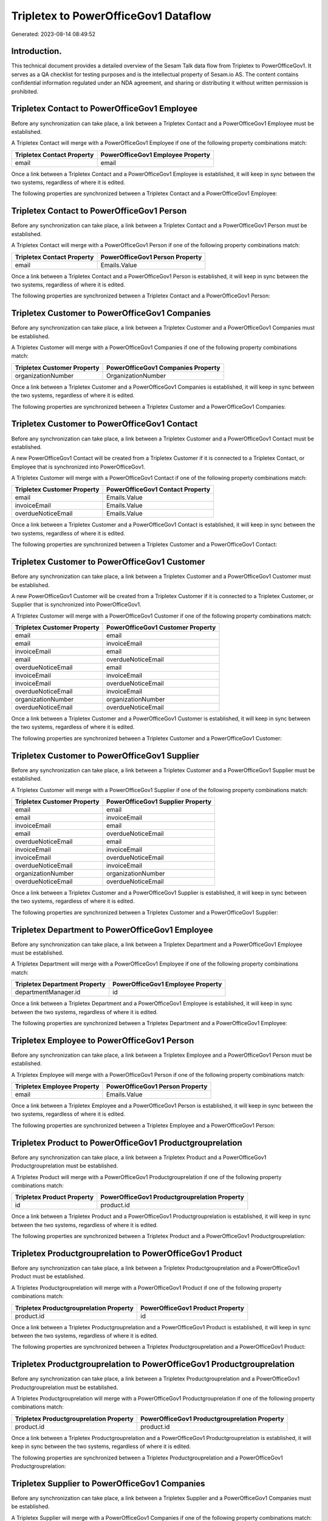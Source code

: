 =====================================
Tripletex to PowerOfficeGov1 Dataflow
=====================================

Generated: 2023-08-14 08:49:52

Introduction.
------------

This technical document provides a detailed overview of the Sesam Talk data flow from Tripletex to PowerOfficeGov1. It serves as a QA checklist for testing purposes and is the intellectual property of Sesam.io AS. The content contains confidential information regulated under an NDA agreement, and sharing or distributing it without written permission is prohibited.

Tripletex Contact to PowerOfficeGov1 Employee
---------------------------------------------
Before any synchronization can take place, a link between a Tripletex Contact and a PowerOfficeGov1 Employee must be established.

A Tripletex Contact will merge with a PowerOfficeGov1 Employee if one of the following property combinations match:

.. list-table::
   :header-rows: 1

   * - Tripletex Contact Property
     - PowerOfficeGov1 Employee Property
   * - email
     - email

Once a link between a Tripletex Contact and a PowerOfficeGov1 Employee is established, it will keep in sync between the two systems, regardless of where it is edited.

The following properties are synchronized between a Tripletex Contact and a PowerOfficeGov1 Employee:

.. list-table::
   :header-rows: 1

   * - Tripletex Contact Property
     - PowerOfficeGov1 Employee Property
     - PowerOfficeGov1 Data Type


Tripletex Contact to PowerOfficeGov1 Person
-------------------------------------------
Before any synchronization can take place, a link between a Tripletex Contact and a PowerOfficeGov1 Person must be established.

A Tripletex Contact will merge with a PowerOfficeGov1 Person if one of the following property combinations match:

.. list-table::
   :header-rows: 1

   * - Tripletex Contact Property
     - PowerOfficeGov1 Person Property
   * - email
     - Emails.Value

Once a link between a Tripletex Contact and a PowerOfficeGov1 Person is established, it will keep in sync between the two systems, regardless of where it is edited.

The following properties are synchronized between a Tripletex Contact and a PowerOfficeGov1 Person:

.. list-table::
   :header-rows: 1

   * - Tripletex Contact Property
     - PowerOfficeGov1 Person Property
     - PowerOfficeGov1 Data Type


Tripletex Customer to PowerOfficeGov1 Companies
-----------------------------------------------
Before any synchronization can take place, a link between a Tripletex Customer and a PowerOfficeGov1 Companies must be established.

A Tripletex Customer will merge with a PowerOfficeGov1 Companies if one of the following property combinations match:

.. list-table::
   :header-rows: 1

   * - Tripletex Customer Property
     - PowerOfficeGov1 Companies Property
   * - organizationNumber
     - OrganizationNumber

Once a link between a Tripletex Customer and a PowerOfficeGov1 Companies is established, it will keep in sync between the two systems, regardless of where it is edited.

The following properties are synchronized between a Tripletex Customer and a PowerOfficeGov1 Companies:

.. list-table::
   :header-rows: 1

   * - Tripletex Customer Property
     - PowerOfficeGov1 Companies Property
     - PowerOfficeGov1 Data Type


Tripletex Customer to PowerOfficeGov1 Contact
---------------------------------------------
Before any synchronization can take place, a link between a Tripletex Customer and a PowerOfficeGov1 Contact must be established.

A new PowerOfficeGov1 Contact will be created from a Tripletex Customer if it is connected to a Tripletex Contact, or Employee that is synchronized into PowerOfficeGov1.

A Tripletex Customer will merge with a PowerOfficeGov1 Contact if one of the following property combinations match:

.. list-table::
   :header-rows: 1

   * - Tripletex Customer Property
     - PowerOfficeGov1 Contact Property
   * - email
     - Emails.Value
   * - invoiceEmail
     - Emails.Value
   * - overdueNoticeEmail
     - Emails.Value

Once a link between a Tripletex Customer and a PowerOfficeGov1 Contact is established, it will keep in sync between the two systems, regardless of where it is edited.

The following properties are synchronized between a Tripletex Customer and a PowerOfficeGov1 Contact:

.. list-table::
   :header-rows: 1

   * - Tripletex Customer Property
     - PowerOfficeGov1 Contact Property
     - PowerOfficeGov1 Data Type


Tripletex Customer to PowerOfficeGov1 Customer
----------------------------------------------
Before any synchronization can take place, a link between a Tripletex Customer and a PowerOfficeGov1 Customer must be established.

A new PowerOfficeGov1 Customer will be created from a Tripletex Customer if it is connected to a Tripletex Customer, or Supplier that is synchronized into PowerOfficeGov1.

A Tripletex Customer will merge with a PowerOfficeGov1 Customer if one of the following property combinations match:

.. list-table::
   :header-rows: 1

   * - Tripletex Customer Property
     - PowerOfficeGov1 Customer Property
   * - email
     - email
   * - email
     - invoiceEmail
   * - invoiceEmail
     - email
   * - email
     - overdueNoticeEmail
   * - overdueNoticeEmail
     - email
   * - invoiceEmail
     - invoiceEmail
   * - invoiceEmail
     - overdueNoticeEmail
   * - overdueNoticeEmail
     - invoiceEmail
   * - organizationNumber
     - organizationNumber
   * - overdueNoticeEmail
     - overdueNoticeEmail

Once a link between a Tripletex Customer and a PowerOfficeGov1 Customer is established, it will keep in sync between the two systems, regardless of where it is edited.

The following properties are synchronized between a Tripletex Customer and a PowerOfficeGov1 Customer:

.. list-table::
   :header-rows: 1

   * - Tripletex Customer Property
     - PowerOfficeGov1 Customer Property
     - PowerOfficeGov1 Data Type


Tripletex Customer to PowerOfficeGov1 Supplier
----------------------------------------------
Before any synchronization can take place, a link between a Tripletex Customer and a PowerOfficeGov1 Supplier must be established.

A Tripletex Customer will merge with a PowerOfficeGov1 Supplier if one of the following property combinations match:

.. list-table::
   :header-rows: 1

   * - Tripletex Customer Property
     - PowerOfficeGov1 Supplier Property
   * - email
     - email
   * - email
     - invoiceEmail
   * - invoiceEmail
     - email
   * - email
     - overdueNoticeEmail
   * - overdueNoticeEmail
     - email
   * - invoiceEmail
     - invoiceEmail
   * - invoiceEmail
     - overdueNoticeEmail
   * - overdueNoticeEmail
     - invoiceEmail
   * - organizationNumber
     - organizationNumber
   * - overdueNoticeEmail
     - overdueNoticeEmail

Once a link between a Tripletex Customer and a PowerOfficeGov1 Supplier is established, it will keep in sync between the two systems, regardless of where it is edited.

The following properties are synchronized between a Tripletex Customer and a PowerOfficeGov1 Supplier:

.. list-table::
   :header-rows: 1

   * - Tripletex Customer Property
     - PowerOfficeGov1 Supplier Property
     - PowerOfficeGov1 Data Type


Tripletex Department to PowerOfficeGov1 Employee
------------------------------------------------
Before any synchronization can take place, a link between a Tripletex Department and a PowerOfficeGov1 Employee must be established.

A Tripletex Department will merge with a PowerOfficeGov1 Employee if one of the following property combinations match:

.. list-table::
   :header-rows: 1

   * - Tripletex Department Property
     - PowerOfficeGov1 Employee Property
   * - departmentManager.id
     - id

Once a link between a Tripletex Department and a PowerOfficeGov1 Employee is established, it will keep in sync between the two systems, regardless of where it is edited.

The following properties are synchronized between a Tripletex Department and a PowerOfficeGov1 Employee:

.. list-table::
   :header-rows: 1

   * - Tripletex Department Property
     - PowerOfficeGov1 Employee Property
     - PowerOfficeGov1 Data Type


Tripletex Employee to PowerOfficeGov1 Person
--------------------------------------------
Before any synchronization can take place, a link between a Tripletex Employee and a PowerOfficeGov1 Person must be established.

A Tripletex Employee will merge with a PowerOfficeGov1 Person if one of the following property combinations match:

.. list-table::
   :header-rows: 1

   * - Tripletex Employee Property
     - PowerOfficeGov1 Person Property
   * - email
     - Emails.Value

Once a link between a Tripletex Employee and a PowerOfficeGov1 Person is established, it will keep in sync between the two systems, regardless of where it is edited.

The following properties are synchronized between a Tripletex Employee and a PowerOfficeGov1 Person:

.. list-table::
   :header-rows: 1

   * - Tripletex Employee Property
     - PowerOfficeGov1 Person Property
     - PowerOfficeGov1 Data Type


Tripletex Product to PowerOfficeGov1 Productgrouprelation
---------------------------------------------------------
Before any synchronization can take place, a link between a Tripletex Product and a PowerOfficeGov1 Productgrouprelation must be established.

A Tripletex Product will merge with a PowerOfficeGov1 Productgrouprelation if one of the following property combinations match:

.. list-table::
   :header-rows: 1

   * - Tripletex Product Property
     - PowerOfficeGov1 Productgrouprelation Property
   * - id
     - product.id

Once a link between a Tripletex Product and a PowerOfficeGov1 Productgrouprelation is established, it will keep in sync between the two systems, regardless of where it is edited.

The following properties are synchronized between a Tripletex Product and a PowerOfficeGov1 Productgrouprelation:

.. list-table::
   :header-rows: 1

   * - Tripletex Product Property
     - PowerOfficeGov1 Productgrouprelation Property
     - PowerOfficeGov1 Data Type


Tripletex Productgrouprelation to PowerOfficeGov1 Product
---------------------------------------------------------
Before any synchronization can take place, a link between a Tripletex Productgrouprelation and a PowerOfficeGov1 Product must be established.

A Tripletex Productgrouprelation will merge with a PowerOfficeGov1 Product if one of the following property combinations match:

.. list-table::
   :header-rows: 1

   * - Tripletex Productgrouprelation Property
     - PowerOfficeGov1 Product Property
   * - product.id
     - id

Once a link between a Tripletex Productgrouprelation and a PowerOfficeGov1 Product is established, it will keep in sync between the two systems, regardless of where it is edited.

The following properties are synchronized between a Tripletex Productgrouprelation and a PowerOfficeGov1 Product:

.. list-table::
   :header-rows: 1

   * - Tripletex Productgrouprelation Property
     - PowerOfficeGov1 Product Property
     - PowerOfficeGov1 Data Type


Tripletex Productgrouprelation to PowerOfficeGov1 Productgrouprelation
----------------------------------------------------------------------
Before any synchronization can take place, a link between a Tripletex Productgrouprelation and a PowerOfficeGov1 Productgrouprelation must be established.

A Tripletex Productgrouprelation will merge with a PowerOfficeGov1 Productgrouprelation if one of the following property combinations match:

.. list-table::
   :header-rows: 1

   * - Tripletex Productgrouprelation Property
     - PowerOfficeGov1 Productgrouprelation Property
   * - product.id
     - product.id

Once a link between a Tripletex Productgrouprelation and a PowerOfficeGov1 Productgrouprelation is established, it will keep in sync between the two systems, regardless of where it is edited.

The following properties are synchronized between a Tripletex Productgrouprelation and a PowerOfficeGov1 Productgrouprelation:

.. list-table::
   :header-rows: 1

   * - Tripletex Productgrouprelation Property
     - PowerOfficeGov1 Productgrouprelation Property
     - PowerOfficeGov1 Data Type


Tripletex Supplier to PowerOfficeGov1 Companies
-----------------------------------------------
Before any synchronization can take place, a link between a Tripletex Supplier and a PowerOfficeGov1 Companies must be established.

A Tripletex Supplier will merge with a PowerOfficeGov1 Companies if one of the following property combinations match:

.. list-table::
   :header-rows: 1

   * - Tripletex Supplier Property
     - PowerOfficeGov1 Companies Property
   * - organizationNumber
     - OrganizationNumber

Once a link between a Tripletex Supplier and a PowerOfficeGov1 Companies is established, it will keep in sync between the two systems, regardless of where it is edited.

The following properties are synchronized between a Tripletex Supplier and a PowerOfficeGov1 Companies:

.. list-table::
   :header-rows: 1

   * - Tripletex Supplier Property
     - PowerOfficeGov1 Companies Property
     - PowerOfficeGov1 Data Type


Tripletex Supplier to PowerOfficeGov1 Contact
---------------------------------------------
Before any synchronization can take place, a link between a Tripletex Supplier and a PowerOfficeGov1 Contact must be established.

A Tripletex Supplier will merge with a PowerOfficeGov1 Contact if one of the following property combinations match:

.. list-table::
   :header-rows: 1

   * - Tripletex Supplier Property
     - PowerOfficeGov1 Contact Property
   * - email
     - Emails.Value
   * - invoiceEmail
     - Emails.Value
   * - overdueNoticeEmail
     - Emails.Value

Once a link between a Tripletex Supplier and a PowerOfficeGov1 Contact is established, it will keep in sync between the two systems, regardless of where it is edited.

The following properties are synchronized between a Tripletex Supplier and a PowerOfficeGov1 Contact:

.. list-table::
   :header-rows: 1

   * - Tripletex Supplier Property
     - PowerOfficeGov1 Contact Property
     - PowerOfficeGov1 Data Type


Tripletex Supplier to PowerOfficeGov1 Customer
----------------------------------------------
Before any synchronization can take place, a link between a Tripletex Supplier and a PowerOfficeGov1 Customer must be established.

A Tripletex Supplier will merge with a PowerOfficeGov1 Customer if one of the following property combinations match:

.. list-table::
   :header-rows: 1

   * - Tripletex Supplier Property
     - PowerOfficeGov1 Customer Property
   * - email
     - email
   * - email
     - invoiceEmail
   * - invoiceEmail
     - email
   * - email
     - overdueNoticeEmail
   * - overdueNoticeEmail
     - email
   * - invoiceEmail
     - invoiceEmail
   * - invoiceEmail
     - overdueNoticeEmail
   * - overdueNoticeEmail
     - invoiceEmail
   * - organizationNumber
     - organizationNumber
   * - overdueNoticeEmail
     - overdueNoticeEmail

Once a link between a Tripletex Supplier and a PowerOfficeGov1 Customer is established, it will keep in sync between the two systems, regardless of where it is edited.

The following properties are synchronized between a Tripletex Supplier and a PowerOfficeGov1 Customer:

.. list-table::
   :header-rows: 1

   * - Tripletex Supplier Property
     - PowerOfficeGov1 Customer Property
     - PowerOfficeGov1 Data Type


Tripletex Supplier to PowerOfficeGov1 Customers
-----------------------------------------------
Before any synchronization can take place, a link between a Tripletex Supplier and a PowerOfficeGov1 Customers must be established.

A Tripletex Supplier will merge with a PowerOfficeGov1 Customers if one of the following property combinations match:

.. list-table::
   :header-rows: 1

   * - Tripletex Supplier Property
     - PowerOfficeGov1 Customers Property
   * - organizationNumber
     - OrgNumber

Once a link between a Tripletex Supplier and a PowerOfficeGov1 Customers is established, it will keep in sync between the two systems, regardless of where it is edited.

The following properties are synchronized between a Tripletex Supplier and a PowerOfficeGov1 Customers:

.. list-table::
   :header-rows: 1

   * - Tripletex Supplier Property
     - PowerOfficeGov1 Customers Property
     - PowerOfficeGov1 Data Type


Tripletex Customer to PowerOfficeGov1 Department
------------------------------------------------
Before any synchronization can take place, a link between a Tripletex Customer and a PowerOfficeGov1 Department must be established.

A new PowerOfficeGov1 Department will be created from a Tripletex Customer if it is connected to a Tripletex Contact, Employee, or Department that is synchronized into PowerOfficeGov1.

Once a link between a Tripletex Customer and a PowerOfficeGov1 Department is established, it will keep in sync between the two systems, regardless of where it is edited.

The following properties are synchronized between a Tripletex Customer and a PowerOfficeGov1 Department:

.. list-table::
   :header-rows: 1

   * - Tripletex Customer Property
     - PowerOfficeGov1 Department Property
     - PowerOfficeGov1 Data Type


Tripletex Department to PowerOfficeGov1 Contact
-----------------------------------------------
Before any synchronization can take place, a link between a Tripletex Department and a PowerOfficeGov1 Contact must be established.

A new PowerOfficeGov1 Contact will be created from a Tripletex Department if it is connected to a Tripletex Contact, or Employee that is synchronized into PowerOfficeGov1.

Once a link between a Tripletex Department and a PowerOfficeGov1 Contact is established, it will keep in sync between the two systems, regardless of where it is edited.

The following properties are synchronized between a Tripletex Department and a PowerOfficeGov1 Contact:

.. list-table::
   :header-rows: 1

   * - Tripletex Department Property
     - PowerOfficeGov1 Contact Property
     - PowerOfficeGov1 Data Type


Tripletex Department to PowerOfficeGov1 Customer
------------------------------------------------
Before any synchronization can take place, a link between a Tripletex Department and a PowerOfficeGov1 Customer must be established.

A new PowerOfficeGov1 Customer will be created from a Tripletex Department if it is connected to a Tripletex Customer, or Supplier that is synchronized into PowerOfficeGov1.

Once a link between a Tripletex Department and a PowerOfficeGov1 Customer is established, it will keep in sync between the two systems, regardless of where it is edited.

The following properties are synchronized between a Tripletex Department and a PowerOfficeGov1 Customer:

.. list-table::
   :header-rows: 1

   * - Tripletex Department Property
     - PowerOfficeGov1 Customer Property
     - PowerOfficeGov1 Data Type


Tripletex Contact to PowerOfficeGov1 Contactperson
--------------------------------------------------
Every Tripletex Contact will be synchronized with a PowerOfficeGov1 Contactperson.

Once a link between a Tripletex Contact and a PowerOfficeGov1 Contactperson is established, it will keep in sync between the two systems, regardless of where it is edited.

The following properties are synchronized between a Tripletex Contact and a PowerOfficeGov1 Contactperson:

.. list-table::
   :header-rows: 1

   * - Tripletex Contact Property
     - PowerOfficeGov1 Contactperson Property
     - PowerOfficeGov1 Data Type


Tripletex Customer to PowerOfficeGov1 Customers
-----------------------------------------------
Every Tripletex Customer will be synchronized with a PowerOfficeGov1 Customers.

If a matching PowerOfficeGov1 Customers already exists, the Tripletex Customer will be merged with the existing one.
If no matching PowerOfficeGov1 Customers is found, a new PowerOfficeGov1 Customers will be created.

A Tripletex Customer will merge with a PowerOfficeGov1 Customers if one of the following property combinations match:

.. list-table::
   :header-rows: 1

   * - Tripletex Customer Property
     - PowerOfficeGov1 Customers Property
   * - organizationNumber
     - OrgNumber

Once a link between a Tripletex Customer and a PowerOfficeGov1 Customers is established, it will keep in sync between the two systems, regardless of where it is edited.

The following properties are synchronized between a Tripletex Customer and a PowerOfficeGov1 Customers:

.. list-table::
   :header-rows: 1

   * - Tripletex Customer Property
     - PowerOfficeGov1 Customers Property
     - PowerOfficeGov1 Data Type


Tripletex Customercategory to PowerOfficeGov1 Customercategory
--------------------------------------------------------------
Every Tripletex Customercategory will be synchronized with a PowerOfficeGov1 Customercategory.

Once a link between a Tripletex Customercategory and a PowerOfficeGov1 Customercategory is established, it will keep in sync between the two systems, regardless of where it is edited.

The following properties are synchronized between a Tripletex Customercategory and a PowerOfficeGov1 Customercategory:

.. list-table::
   :header-rows: 1

   * - Tripletex Customercategory Property
     - PowerOfficeGov1 Customercategory Property
     - PowerOfficeGov1 Data Type


Tripletex Department to PowerOfficeGov1 Department
--------------------------------------------------
Every Tripletex Department will be synchronized with a PowerOfficeGov1 Department.

Once a link between a Tripletex Department and a PowerOfficeGov1 Department is established, it will keep in sync between the two systems, regardless of where it is edited.

The following properties are synchronized between a Tripletex Department and a PowerOfficeGov1 Department:

.. list-table::
   :header-rows: 1

   * - Tripletex Department Property
     - PowerOfficeGov1 Department Property
     - PowerOfficeGov1 Data Type


Tripletex Department to PowerOfficeGov1 Departments
---------------------------------------------------
Every Tripletex Department will be synchronized with a PowerOfficeGov1 Departments.

Once a link between a Tripletex Department and a PowerOfficeGov1 Departments is established, it will keep in sync between the two systems, regardless of where it is edited.

The following properties are synchronized between a Tripletex Department and a PowerOfficeGov1 Departments:

.. list-table::
   :header-rows: 1

   * - Tripletex Department Property
     - PowerOfficeGov1 Departments Property
     - PowerOfficeGov1 Data Type


Tripletex Employee to PowerOfficeGov1 Employee
----------------------------------------------
Every Tripletex Employee will be synchronized with a PowerOfficeGov1 Employee.

If a matching PowerOfficeGov1 Employee already exists, the Tripletex Employee will be merged with the existing one.
If no matching PowerOfficeGov1 Employee is found, a new PowerOfficeGov1 Employee will be created.

A Tripletex Employee will merge with a PowerOfficeGov1 Employee if one of the following property combinations match:

.. list-table::
   :header-rows: 1

   * - Tripletex Employee Property
     - PowerOfficeGov1 Employee Property
   * - id
     - id
   * - email
     - email
   * - employeeNumber
     - employeeNumber
   * - nationalIdentityNumber
     - SocialSecurityNumber
   * - nationalIdentityNumber
     - nationalIdentityNumber

Once a link between a Tripletex Employee and a PowerOfficeGov1 Employee is established, it will keep in sync between the two systems, regardless of where it is edited.

The following properties are synchronized between a Tripletex Employee and a PowerOfficeGov1 Employee:

.. list-table::
   :header-rows: 1

   * - Tripletex Employee Property
     - PowerOfficeGov1 Employee Property
     - PowerOfficeGov1 Data Type


Tripletex Invoice to PowerOfficeGov1 Invoice
--------------------------------------------
Every Tripletex Invoice will be synchronized with a PowerOfficeGov1 Invoice.

Once a link between a Tripletex Invoice and a PowerOfficeGov1 Invoice is established, it will keep in sync between the two systems, regardless of where it is edited.

The following properties are synchronized between a Tripletex Invoice and a PowerOfficeGov1 Invoice:

.. list-table::
   :header-rows: 1

   * - Tripletex Invoice Property
     - PowerOfficeGov1 Invoice Property
     - PowerOfficeGov1 Data Type


Tripletex Invoice to PowerOfficeGov1 Outgoinginvoice
----------------------------------------------------
Every Tripletex Invoice will be synchronized with a PowerOfficeGov1 Outgoinginvoice.

Once a link between a Tripletex Invoice and a PowerOfficeGov1 Outgoinginvoice is established, it will keep in sync between the two systems, regardless of where it is edited.

The following properties are synchronized between a Tripletex Invoice and a PowerOfficeGov1 Outgoinginvoice:

.. list-table::
   :header-rows: 1

   * - Tripletex Invoice Property
     - PowerOfficeGov1 Outgoinginvoice Property
     - PowerOfficeGov1 Data Type


Tripletex Order to PowerOfficeGov1 Invoice
------------------------------------------
Every Tripletex Order will be synchronized with a PowerOfficeGov1 Invoice.

Once a link between a Tripletex Order and a PowerOfficeGov1 Invoice is established, it will keep in sync between the two systems, regardless of where it is edited.

The following properties are synchronized between a Tripletex Order and a PowerOfficeGov1 Invoice:

.. list-table::
   :header-rows: 1

   * - Tripletex Order Property
     - PowerOfficeGov1 Invoice Property
     - PowerOfficeGov1 Data Type


Tripletex Order to PowerOfficeGov1 Order
----------------------------------------
Every Tripletex Order will be synchronized with a PowerOfficeGov1 Order.

Once a link between a Tripletex Order and a PowerOfficeGov1 Order is established, it will keep in sync between the two systems, regardless of where it is edited.

The following properties are synchronized between a Tripletex Order and a PowerOfficeGov1 Order:

.. list-table::
   :header-rows: 1

   * - Tripletex Order Property
     - PowerOfficeGov1 Order Property
     - PowerOfficeGov1 Data Type


Tripletex Order to PowerOfficeGov1 Salesorder
---------------------------------------------
Every Tripletex Order will be synchronized with a PowerOfficeGov1 Salesorder.

Once a link between a Tripletex Order and a PowerOfficeGov1 Salesorder is established, it will keep in sync between the two systems, regardless of where it is edited.

The following properties are synchronized between a Tripletex Order and a PowerOfficeGov1 Salesorder:

.. list-table::
   :header-rows: 1

   * - Tripletex Order Property
     - PowerOfficeGov1 Salesorder Property
     - PowerOfficeGov1 Data Type


Tripletex Orderline to PowerOfficeGov1 Orderline
------------------------------------------------
Every Tripletex Orderline will be synchronized with a PowerOfficeGov1 Orderline.

Once a link between a Tripletex Orderline and a PowerOfficeGov1 Orderline is established, it will keep in sync between the two systems, regardless of where it is edited.

The following properties are synchronized between a Tripletex Orderline and a PowerOfficeGov1 Orderline:

.. list-table::
   :header-rows: 1

   * - Tripletex Orderline Property
     - PowerOfficeGov1 Orderline Property
     - PowerOfficeGov1 Data Type


Tripletex Orderline to PowerOfficeGov1 Quoteline
------------------------------------------------
Every Tripletex Orderline will be synchronized with a PowerOfficeGov1 Quoteline.

Once a link between a Tripletex Orderline and a PowerOfficeGov1 Quoteline is established, it will keep in sync between the two systems, regardless of where it is edited.

The following properties are synchronized between a Tripletex Orderline and a PowerOfficeGov1 Quoteline:

.. list-table::
   :header-rows: 1

   * - Tripletex Orderline Property
     - PowerOfficeGov1 Quoteline Property
     - PowerOfficeGov1 Data Type


Tripletex Orderline to PowerOfficeGov1 Salesorderline
-----------------------------------------------------
Every Tripletex Orderline will be synchronized with a PowerOfficeGov1 Salesorderline.

Once a link between a Tripletex Orderline and a PowerOfficeGov1 Salesorderline is established, it will keep in sync between the two systems, regardless of where it is edited.

The following properties are synchronized between a Tripletex Orderline and a PowerOfficeGov1 Salesorderline:

.. list-table::
   :header-rows: 1

   * - Tripletex Orderline Property
     - PowerOfficeGov1 Salesorderline Property
     - PowerOfficeGov1 Data Type


Tripletex Product to PowerOfficeGov1 Product
--------------------------------------------
Every Tripletex Product will be synchronized with a PowerOfficeGov1 Product.

If a matching PowerOfficeGov1 Product already exists, the Tripletex Product will be merged with the existing one.
If no matching PowerOfficeGov1 Product is found, a new PowerOfficeGov1 Product will be created.

A Tripletex Product will merge with a PowerOfficeGov1 Product if one of the following property combinations match:

.. list-table::
   :header-rows: 1

   * - Tripletex Product Property
     - PowerOfficeGov1 Product Property
   * - id
     - id
   * - number
     - number
   * - number
     - ERPProductKey

Once a link between a Tripletex Product and a PowerOfficeGov1 Product is established, it will keep in sync between the two systems, regardless of where it is edited.

The following properties are synchronized between a Tripletex Product and a PowerOfficeGov1 Product:

.. list-table::
   :header-rows: 1

   * - Tripletex Product Property
     - PowerOfficeGov1 Product Property
     - PowerOfficeGov1 Data Type


Tripletex Productgroup to PowerOfficeGov1 Listproductcategoryitems
------------------------------------------------------------------
Every Tripletex Productgroup will be synchronized with a PowerOfficeGov1 Listproductcategoryitems.

Once a link between a Tripletex Productgroup and a PowerOfficeGov1 Listproductcategoryitems is established, it will keep in sync between the two systems, regardless of where it is edited.

The following properties are synchronized between a Tripletex Productgroup and a PowerOfficeGov1 Listproductcategoryitems:

.. list-table::
   :header-rows: 1

   * - Tripletex Productgroup Property
     - PowerOfficeGov1 Listproductcategoryitems Property
     - PowerOfficeGov1 Data Type


Tripletex Productgroup to PowerOfficeGov1 Productgroup
------------------------------------------------------
Every Tripletex Productgroup will be synchronized with a PowerOfficeGov1 Productgroup.

Once a link between a Tripletex Productgroup and a PowerOfficeGov1 Productgroup is established, it will keep in sync between the two systems, regardless of where it is edited.

The following properties are synchronized between a Tripletex Productgroup and a PowerOfficeGov1 Productgroup:

.. list-table::
   :header-rows: 1

   * - Tripletex Productgroup Property
     - PowerOfficeGov1 Productgroup Property
     - PowerOfficeGov1 Data Type


Tripletex Productunit to PowerOfficeGov1 Productunit
----------------------------------------------------
Every Tripletex Productunit will be synchronized with a PowerOfficeGov1 Productunit.

If a matching PowerOfficeGov1 Productunit already exists, the Tripletex Productunit will be merged with the existing one.
If no matching PowerOfficeGov1 Productunit is found, a new PowerOfficeGov1 Productunit will be created.

A Tripletex Productunit will merge with a PowerOfficeGov1 Productunit if one of the following property combinations match:

.. list-table::
   :header-rows: 1

   * - Tripletex Productunit Property
     - PowerOfficeGov1 Productunit Property
   * - name
     - name

Once a link between a Tripletex Productunit and a PowerOfficeGov1 Productunit is established, it will keep in sync between the two systems, regardless of where it is edited.

The following properties are synchronized between a Tripletex Productunit and a PowerOfficeGov1 Productunit:

.. list-table::
   :header-rows: 1

   * - Tripletex Productunit Property
     - PowerOfficeGov1 Productunit Property
     - PowerOfficeGov1 Data Type


Tripletex Project to PowerOfficeGov1 Projects
---------------------------------------------
Every Tripletex Project will be synchronized with a PowerOfficeGov1 Projects.

Once a link between a Tripletex Project and a PowerOfficeGov1 Projects is established, it will keep in sync between the two systems, regardless of where it is edited.

The following properties are synchronized between a Tripletex Project and a PowerOfficeGov1 Projects:

.. list-table::
   :header-rows: 1

   * - Tripletex Project Property
     - PowerOfficeGov1 Projects Property
     - PowerOfficeGov1 Data Type


Tripletex Projectcategory to PowerOfficeGov1 Projectcategory
------------------------------------------------------------
Every Tripletex Projectcategory will be synchronized with a PowerOfficeGov1 Projectcategory.

Once a link between a Tripletex Projectcategory and a PowerOfficeGov1 Projectcategory is established, it will keep in sync between the two systems, regardless of where it is edited.

The following properties are synchronized between a Tripletex Projectcategory and a PowerOfficeGov1 Projectcategory:

.. list-table::
   :header-rows: 1

   * - Tripletex Projectcategory Property
     - PowerOfficeGov1 Projectcategory Property
     - PowerOfficeGov1 Data Type


Tripletex Supplier to PowerOfficeGov1 Supplier
----------------------------------------------
Every Tripletex Supplier will be synchronized with a PowerOfficeGov1 Supplier.

If a matching PowerOfficeGov1 Supplier already exists, the Tripletex Supplier will be merged with the existing one.
If no matching PowerOfficeGov1 Supplier is found, a new PowerOfficeGov1 Supplier will be created.

A Tripletex Supplier will merge with a PowerOfficeGov1 Supplier if one of the following property combinations match:

.. list-table::
   :header-rows: 1

   * - Tripletex Supplier Property
     - PowerOfficeGov1 Supplier Property
   * - email
     - email
   * - email
     - invoiceEmail
   * - invoiceEmail
     - email
   * - email
     - overdueNoticeEmail
   * - overdueNoticeEmail
     - email
   * - invoiceEmail
     - invoiceEmail
   * - invoiceEmail
     - overdueNoticeEmail
   * - overdueNoticeEmail
     - invoiceEmail
   * - organizationNumber
     - organizationNumber
   * - overdueNoticeEmail
     - overdueNoticeEmail

Once a link between a Tripletex Supplier and a PowerOfficeGov1 Supplier is established, it will keep in sync between the two systems, regardless of where it is edited.

The following properties are synchronized between a Tripletex Supplier and a PowerOfficeGov1 Supplier:

.. list-table::
   :header-rows: 1

   * - Tripletex Supplier Property
     - PowerOfficeGov1 Supplier Property
     - PowerOfficeGov1 Data Type


Tripletex Supplier to PowerOfficeGov1 Vendor
--------------------------------------------
Every Tripletex Supplier will be synchronized with a PowerOfficeGov1 Vendor.

Once a link between a Tripletex Supplier and a PowerOfficeGov1 Vendor is established, it will keep in sync between the two systems, regardless of where it is edited.

The following properties are synchronized between a Tripletex Supplier and a PowerOfficeGov1 Vendor:

.. list-table::
   :header-rows: 1

   * - Tripletex Supplier Property
     - PowerOfficeGov1 Vendor Property
     - PowerOfficeGov1 Data Type


Tripletex Vattype to PowerOfficeGov1 Vatcode
--------------------------------------------
Every Tripletex Vattype will be synchronized with a PowerOfficeGov1 Vatcode.

Once a link between a Tripletex Vattype and a PowerOfficeGov1 Vatcode is established, it will keep in sync between the two systems, regardless of where it is edited.

The following properties are synchronized between a Tripletex Vattype and a PowerOfficeGov1 Vatcode:

.. list-table::
   :header-rows: 1

   * - Tripletex Vattype Property
     - PowerOfficeGov1 Vatcode Property
     - PowerOfficeGov1 Data Type

